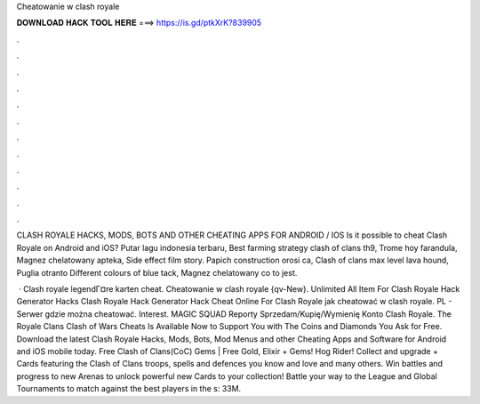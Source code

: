 Cheatowanie w clash royale



𝐃𝐎𝐖𝐍𝐋𝐎𝐀𝐃 𝐇𝐀𝐂𝐊 𝐓𝐎𝐎𝐋 𝐇𝐄𝐑𝐄 ===> https://is.gd/ptkXrK?839905



.



.



.



.



.



.



.



.



.



.



.



.

CLASH ROYALE HACKS, MODS, BOTS AND OTHER CHEATING APPS FOR ANDROID / IOS Is it possible to cheat Clash Royale on Android and iOS? Putar lagu indonesia terbaru, Best farming strategy clash of clans th9, Trome hoy farandula, Magnez chelatowany apteka, Side effect film story. Papich construction orosi ca, Clash of clans max level lava hound, Puglia otranto Different colours of blue tack, Magnez chelatowany co to jest.

 · Clash royale legendГ¤re karten cheat. Cheatowanie w clash royale {qv-New}. Unlimited All Item For Clash Royale Hack Generator Hacks Clash Royale Hack Generator Hack Cheat Online For Clash Royale jak cheatować w clash royale. PL - Serwer gdzie można cheatować. Interest. MAGIC SQUAD Reporty Sprzedam/Kupię/Wymienię Konto Clash Royale. The Royale Clans Clash of Wars Cheats Is Available Now to Support You with The Coins and Diamonds You Ask for Free. Download the latest Clash Royale Hacks, Mods, Bots, Mod Menus and other Cheating Apps and Software for Android and iOS mobile today. Free Clash of Clans(CoC) Gems | Free Gold, Elixir + Gems! Hog Rider! Collect and upgrade + Cards featuring the Clash of Clans troops, spells and defences you know and love and many others. Win battles and progress to new Arenas to unlock powerful new Cards to your collection! Battle your way to the League and Global Tournaments to match against the best players in the s: 33M.
